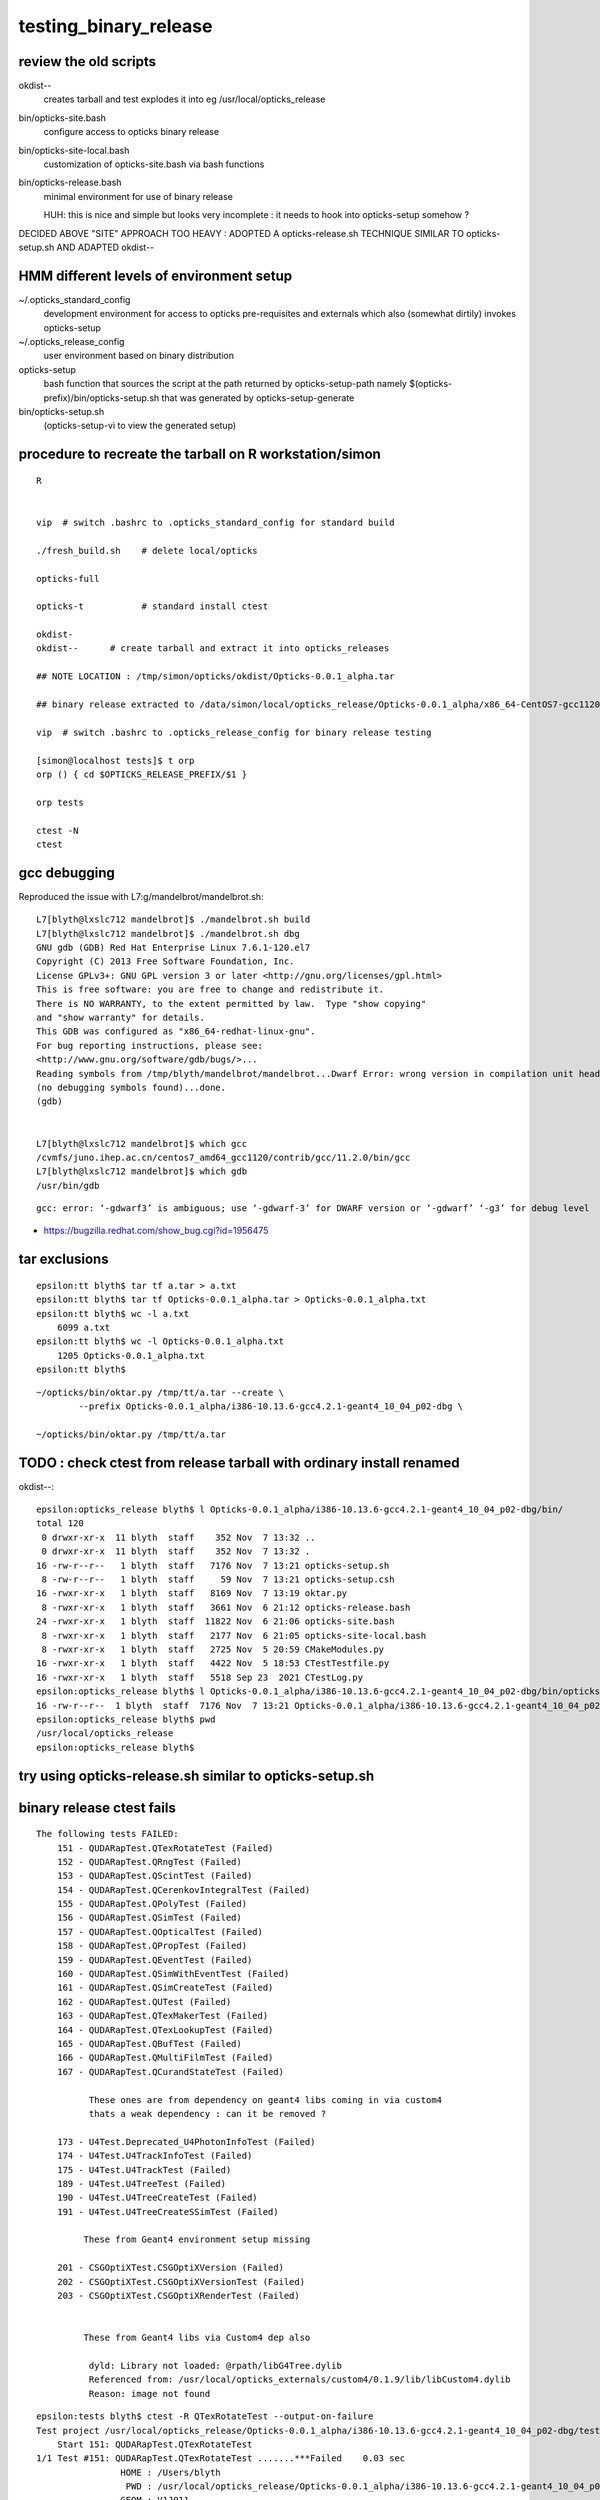 testing_binary_release
========================

review the old scripts
----------------------

okdist--
   creates tarball and test explodes it into eg /usr/local/opticks_release   


bin/opticks-site.bash
   configure access to opticks binary release

bin/opticks-site-local.bash 
   customization of opticks-site.bash via bash functions

bin/opticks-release.bash
    minimal environment for use of binary release

    HUH: this is nice and simple but looks very 
    incomplete : it needs to hook into opticks-setup somehow ?


DECIDED ABOVE "SITE" APPROACH TOO HEAVY : ADOPTED A opticks-release.sh
TECHNIQUE SIMILAR TO opticks-setup.sh AND ADAPTED okdist-- 



HMM different levels of environment setup
---------------------------------------------


~/.opticks_standard_config
    development environment for access to opticks pre-requisites and 
    externals which also (somewhat dirtily) invokes opticks-setup 

~/.opticks_release_config
   user environment based on binary distribution 


opticks-setup
    bash function that sources the script at the path returned 
    by opticks-setup-path namely $(opticks-prefix)/bin/opticks-setup.sh
    that was generated by opticks-setup-generate

bin/opticks-setup.sh
    (opticks-setup-vi to view the generated setup)



procedure to recreate the tarball on R workstation/simon
------------------------------------------------------------

::

   R

   
   vip  # switch .bashrc to .opticks_standard_config for standard build 

   ./fresh_build.sh    # delete local/opticks

   opticks-full

   opticks-t           # standard install ctest 

   okdist-
   okdist--      # create tarball and extract it into opticks_releases

   ## NOTE LOCATION : /tmp/simon/opticks/okdist/Opticks-0.0.1_alpha.tar
   
   ## binary release extracted to /data/simon/local/opticks_release/Opticks-0.0.1_alpha/x86_64-CentOS7-gcc1120-geant4_10_04_p02-dbg

   vip  # switch .bashrc to .opticks_release_config for binary release testing 

   [simon@localhost tests]$ t orp
   orp () { cd $OPTICKS_RELEASE_PREFIX/$1 }

   orp tests

   ctest -N 
   ctest 



gcc debugging 
----------------

Reproduced the issue with L7:g/mandelbrot/mandelbrot.sh::

    L7[blyth@lxslc712 mandelbrot]$ ./mandelbrot.sh build
    L7[blyth@lxslc712 mandelbrot]$ ./mandelbrot.sh dbg
    GNU gdb (GDB) Red Hat Enterprise Linux 7.6.1-120.el7
    Copyright (C) 2013 Free Software Foundation, Inc.
    License GPLv3+: GNU GPL version 3 or later <http://gnu.org/licenses/gpl.html>
    This is free software: you are free to change and redistribute it.
    There is NO WARRANTY, to the extent permitted by law.  Type "show copying"
    and "show warranty" for details.
    This GDB was configured as "x86_64-redhat-linux-gnu".
    For bug reporting instructions, please see:
    <http://www.gnu.org/software/gdb/bugs/>...
    Reading symbols from /tmp/blyth/mandelbrot/mandelbrot...Dwarf Error: wrong version in compilation unit header (is 5, should be 2, 3, or 4) [in module /tmp/blyth/mandelbrot/mandelbrot]
    (no debugging symbols found)...done.
    (gdb) 


    L7[blyth@lxslc712 mandelbrot]$ which gcc
    /cvmfs/juno.ihep.ac.cn/centos7_amd64_gcc1120/contrib/gcc/11.2.0/bin/gcc
    L7[blyth@lxslc712 mandelbrot]$ which gdb
    /usr/bin/gdb

::

    gcc: error: ‘-gdwarf3’ is ambiguous; use ‘-gdwarf-3’ for DWARF version or ‘-gdwarf’ ‘-g3’ for debug level


* https://bugzilla.redhat.com/show_bug.cgi?id=1956475


tar exclusions
---------------

::

    epsilon:tt blyth$ tar tf a.tar > a.txt
    epsilon:tt blyth$ tar tf Opticks-0.0.1_alpha.tar > Opticks-0.0.1_alpha.txt
    epsilon:tt blyth$ wc -l a.txt
        6099 a.txt
    epsilon:tt blyth$ wc -l Opticks-0.0.1_alpha.txt
        1205 Opticks-0.0.1_alpha.txt
    epsilon:tt blyth$ 

::

    ~/opticks/bin/oktar.py /tmp/tt/a.tar --create \
            --prefix Opticks-0.0.1_alpha/i386-10.13.6-gcc4.2.1-geant4_10_04_p02-dbg \

    ~/opticks/bin/oktar.py /tmp/tt/a.tar



TODO : check ctest from release tarball with ordinary install renamed
--------------------------------------------------------------------------- 

okdist--::

    epsilon:opticks_release blyth$ l Opticks-0.0.1_alpha/i386-10.13.6-gcc4.2.1-geant4_10_04_p02-dbg/bin/
    total 120
     0 drwxr-xr-x  11 blyth  staff    352 Nov  7 13:32 ..
     0 drwxr-xr-x  11 blyth  staff    352 Nov  7 13:32 .
    16 -rw-r--r--   1 blyth  staff   7176 Nov  7 13:21 opticks-setup.sh
     8 -rw-r--r--   1 blyth  staff     59 Nov  7 13:21 opticks-setup.csh
    16 -rwxr-xr-x   1 blyth  staff   8169 Nov  7 13:19 oktar.py
     8 -rwxr-xr-x   1 blyth  staff   3661 Nov  6 21:12 opticks-release.bash
    24 -rwxr-xr-x   1 blyth  staff  11822 Nov  6 21:06 opticks-site.bash
     8 -rwxr-xr-x   1 blyth  staff   2177 Nov  6 21:05 opticks-site-local.bash
     8 -rwxr-xr-x   1 blyth  staff   2725 Nov  5 20:59 CMakeModules.py
    16 -rwxr-xr-x   1 blyth  staff   4422 Nov  5 18:53 CTestTestfile.py
    16 -rwxr-xr-x   1 blyth  staff   5518 Sep 23  2021 CTestLog.py
    epsilon:opticks_release blyth$ l Opticks-0.0.1_alpha/i386-10.13.6-gcc4.2.1-geant4_10_04_p02-dbg/bin/opticks-setup.sh 
    16 -rw-r--r--  1 blyth  staff  7176 Nov  7 13:21 Opticks-0.0.1_alpha/i386-10.13.6-gcc4.2.1-geant4_10_04_p02-dbg/bin/opticks-setup.sh
    epsilon:opticks_release blyth$ pwd
    /usr/local/opticks_release
    epsilon:opticks_release blyth$ 



try using opticks-release.sh similar to opticks-setup.sh
----------------------------------------------------------



binary release ctest fails
-------------------------------------------------------

::

    The following tests FAILED:
        151 - QUDARapTest.QTexRotateTest (Failed)
        152 - QUDARapTest.QRngTest (Failed)
        153 - QUDARapTest.QScintTest (Failed)
        154 - QUDARapTest.QCerenkovIntegralTest (Failed)
        155 - QUDARapTest.QPolyTest (Failed)
        156 - QUDARapTest.QSimTest (Failed)
        157 - QUDARapTest.QOpticalTest (Failed)
        158 - QUDARapTest.QPropTest (Failed)
        159 - QUDARapTest.QEventTest (Failed)
        160 - QUDARapTest.QSimWithEventTest (Failed)
        161 - QUDARapTest.QSimCreateTest (Failed)
        162 - QUDARapTest.QUTest (Failed)
        163 - QUDARapTest.QTexMakerTest (Failed)
        164 - QUDARapTest.QTexLookupTest (Failed)
        165 - QUDARapTest.QBufTest (Failed)
        166 - QUDARapTest.QMultiFilmTest (Failed)
        167 - QUDARapTest.QCurandStateTest (Failed)

              These ones are from dependency on geant4 libs coming in via custom4 
              thats a weak dependency : can it be removed ?  

        173 - U4Test.Deprecated_U4PhotonInfoTest (Failed)
        174 - U4Test.U4TrackInfoTest (Failed)
        175 - U4Test.U4TrackTest (Failed)
        189 - U4Test.U4TreeTest (Failed)
        190 - U4Test.U4TreeCreateTest (Failed)
        191 - U4Test.U4TreeCreateSSimTest (Failed)
          
             These from Geant4 environment setup missing 

        201 - CSGOptiXTest.CSGOptiXVersion (Failed)
        202 - CSGOptiXTest.CSGOptiXVersionTest (Failed)
        203 - CSGOptiXTest.CSGOptiXRenderTest (Failed)

  
             These from Geant4 libs via Custom4 dep also 
                
              dyld: Library not loaded: @rpath/libG4Tree.dylib
              Referenced from: /usr/local/opticks_externals/custom4/0.1.9/lib/libCustom4.dylib
              Reason: image not found



::

    epsilon:tests blyth$ ctest -R QTexRotateTest --output-on-failure
    Test project /usr/local/opticks_release/Opticks-0.0.1_alpha/i386-10.13.6-gcc4.2.1-geant4_10_04_p02-dbg/tests
        Start 151: QUDARapTest.QTexRotateTest
    1/1 Test #151: QUDARapTest.QTexRotateTest .......***Failed    0.03 sec
                    HOME : /Users/blyth
                     PWD : /usr/local/opticks_release/Opticks-0.0.1_alpha/i386-10.13.6-gcc4.2.1-geant4_10_04_p02-dbg/tests/qudarap/tests
                    GEOM : V1J011
             BASH_SOURCE : /Users/blyth/opticks/qudarap/tests/QTestRunner.sh
              EXECUTABLE : QTexRotateTest
                    ARGS : 
    dyld: Library not loaded: @rpath/libG4Tree.dylib
      Referenced from: /usr/local/opticks_externals/custom4/0.1.9/lib/libCustom4.dylib
      Reason: image not found
    /Users/blyth/opticks/qudarap/tests/QTestRunner.sh: line 23: 77581 Abort trap: 6           $EXECUTABLE $@
    /Users/blyth/opticks/qudarap/tests/QTestRunner.sh : FAIL from QTexRotateTest



::

    epsilon:qudarap blyth$ grep -l CUSTOM4 *.*
    CMakeLists.txt
    QPMT.cc     : minimal dep on CUSTOM4 looks like could be removed, changed into runtime existence
    QPMT.cu     : also maybe can elim   
    QPMT_MOCK.h : 
        above dont use CUSTOM4 headers they just use PMT data associated with CUSTOM4
        so better to branch on data existance, not compile time flag ? 

    qpmt.h
        this uses C4MultiLayrStack.h

        IF THAT IS REALLY THE ONLY DEPENDENCY OF QUDARAP ON CUSTOM4 THEN 
        BETTER TO REARRANGE TO ONLY DEPEND ON HEADERS AND NOT THE LIB 
        * HOW TO DO THAT ? WITH_CUSTOM4_HEADER_NOT_LIB 
        * COULD DO IT IN DIRTY WAYS OF COURSE 

    qsim.h
         qsim::propagate_at_surface_CustomART 



.opticks_config::


    #source ~/opticks/bin/opticks-setup-minimal.sh 1>/dev/null 2>&1
    #source ~/opticks/bin/opticks-setup-minimal.sh

    opticks-setup > /dev/null  # source setup script which appends the Opticks and externals prefixes to CMAKE_PREFIX_PATH etc..
    #[ $? -ne 0 ] && echo .opticks_config : opticks-setup ERROR : SLEEPING && sleep 10000000

    #export release=/usr/local/opticks_release/Opticks-0.0.1_alpha/i386-10.13.6-gcc4.2.1-geant4_10_04_p02-dbg/bin/opticks-release.sh
    #source $release > /dev/null
    #source $release 
    #[ $? -ne 0 ] && echo  .bashrc : ERROR sourcing release $release 


To update the opticks-release.sh comment source release and returning to standard opticks-setup, 
then regenerate::

    epsilon:~ blyth$ opticks-
    epsilon:~ blyth$ opticks-setup-generate
    epsilon:~ blyth$ okdist-
    epsilon:~ blyth$ okdist--

Change back to sourcing release and open fresh session.



Avoid QUDARap depending on Custom4 lib + Geant4 libs
------------------------------------------------------

::

    epsilon:qudarap blyth$ otool -L /usr/local/opticks/lib/QTexRotateTest
    /usr/local/opticks/lib/QTexRotateTest:
        @rpath/libQUDARap.dylib (compatibility version 0.0.0, current version 0.0.0)
        @rpath/libSysRap.dylib (compatibility version 0.0.0, current version 0.0.0)
        @rpath/libOKConf.dylib (compatibility version 0.0.0, current version 0.0.0)
        @rpath/libCustom4.dylib (compatibility version 0.0.0, current version 0.0.0)
        /usr/lib/libc++.1.dylib (compatibility version 1.0.0, current version 400.9.0)
        /usr/lib/libSystem.B.dylib (compatibility version 1.0.0, current version 1252.50.4)

    epsilon:qudarap blyth$ otool -L /usr/local/opticks_externals/custom4/0.1.9/lib/libCustom4.dylib
    /usr/local/opticks_externals/custom4/0.1.9/lib/libCustom4.dylib:
        @rpath/libCustom4.dylib (compatibility version 0.0.0, current version 0.0.0)
        @rpath/libG4Tree.dylib (compatibility version 0.0.0, current version 0.0.0)
        @rpath/libG4GMocren.dylib (compatibility version 0.0.0, current version 0.0.0)
        @rpath/libG4visHepRep.dylib (compatibility version 0.0.0, current version 0.0.0)
        @rpath/libG4RayTracer.dylib (compatibility version 0.0.0, current version 0.0.0)
        @rpath/libG4VRML.dylib (compatibility version 0.0.0, current version 0.0.0)
        @rpath/libG4interfaces.dylib (compatibility version 0.0.0, current version 0.0.0)
        @rpath/libG4persistency.dylib (compatibility version 0.0.0, current version 0.0.0)
        @rpath/libG4error_propagation.dylib (compatibility version 0.0.0, current version 0.0.0)
        @rpath/libG4readout.dylib (compatibility version 0.0.0, current version 0.0.0)
        @rpath/libG4physicslists.dylib (compatibility version 0.0.0, current version 0.0.0)
        @rpath/libG4parmodels.dylib (compatibility version 0.0.0, current version 0.0.0)
        ...


qudarap/CMakeLists.txt::

    #[=[
    As QUDARap only needs a single header-only header 
    from Custom4 not the lib hook up the include directory, 
    instead of the full target which would bring in the Custom4 lib 
    which in turn adds dependency on Geant4 libs 
    #]=]

    if(Custom4_FOUND)
       #set(LIBS ${LIBS} Custom4::Custom4)   # DONT DO THIS IT ADDS DEPENDENCY ON GEANT4 LIBS
       target_include_directories( ${name} PUBLIC ${Custom4_INCLUDE_DIR})
    endif()

    target_link_libraries( ${name} ${LIBS})
    #target_compile_definitions( ${name} PUBLIC OPTICKS_QUDARAP FLIP_RANDOM )
    target_compile_definitions( ${name} PUBLIC OPTICKS_QUDARAP )
    target_compile_definitions( ${name} PUBLIC DEBUG_PIDX )
    target_compile_definitions( ${name} PUBLIC DEBUG_TAG )



After::

    epsilon:qudarap blyth$ otool -L /usr/local/opticks/lib/libQUDARap.dylib
    /usr/local/opticks/lib/libQUDARap.dylib:
        @rpath/libQUDARap.dylib (compatibility version 0.0.0, current version 0.0.0)
        @rpath/libSysRap.dylib (compatibility version 0.0.0, current version 0.0.0)
        @rpath/libOKConf.dylib (compatibility version 0.0.0, current version 0.0.0)
        /usr/lib/libc++.1.dylib (compatibility version 1.0.0, current version 400.9.0)
        /usr/lib/libSystem.B.dylib (compatibility version 1.0.0, current version 1252.50.4)
    epsilon:qudarap blyth$ 




Down to one fail from binary release : on Darwin
---------------------------------------------------

::

    epsilon:tests blyth$ pwd
    /usr/local/opticks_release/Opticks-0.0.1_alpha/i386-10.13.6-gcc4.2.1-geant4_10_04_p02-dbg/tests
    epsilon:tests blyth$ ctest 
    ...

    201/205 Test #201: CSGOptiXTest.CSGOptiXVersion .............................   Passed    0.16 sec
            Start 202: CSGOptiXTest.CSGOptiXVersionTest
    202/205 Test #202: CSGOptiXTest.CSGOptiXVersionTest .........................   Passed    0.17 sec
            Start 203: CSGOptiXTest.CSGOptiXRenderTest
    203/205 Test #203: CSGOptiXTest.CSGOptiXRenderTest ..........................***Failed   15.55 sec
            Start 204: G4CXTest.G4CXRenderTest
    204/205 Test #204: G4CXTest.G4CXRenderTest ..................................   Passed    3.62 sec
            Start 205: G4CXTest.G4CXOpticks_setGeometry_Test
    205/205 Test #205: G4CXTest.G4CXOpticks_setGeometry_Test ....................   Passed    3.41 sec

    99% tests passed, 1 tests failed out of 205

    Total Test time (real) = 204.57 sec

    The following tests FAILED:
        203 - CSGOptiXTest.CSGOptiXRenderTest (Failed)
    Errors while running CTest
    epsilon:tests blyth$ 



Build tarball in workstation/simon "R" : all ctest passed from binary release run
------------------------------------------------------------------------------------

* certain that none of the standard install was used by deleting local/opticks first 

::

    [simon@localhost tests]$ pwd
    /data/simon/local/opticks_release/Opticks-0.0.1_alpha/x86_64-CentOS7-gcc12-geant4_10_04_p02-dbg/tests
    [simon@localhost tests]$ 



NEXT : test on L7 : even without GPU many tests should pass
--------------------------------------------------------------

::

    N[blyth@localhost okdist]$ scp -4 Opticks-0.0.1_alpha.tar L708:g/local/
    Warning: Permanently added 'lxslc708.ihep.ac.cn,202.122.33.192' (ECDSA) to the list of known hosts.
    Opticks-0.0.1_alpha.tar                                                                                100%  219MB  11.2MB/s   00:19    
    N[blyth@localhost okdist]$ 

Explode inplace::

    L7[blyth@lxslc707 local]$ tar xvf Opticks-0.0.1_alpha.tar

    /hpcfs/juno/junogpu/blyth/local/Opticks-0.0.1_alpha/x86_64-CentOS7-gcc1120-geant4_10_04_p02-dbg


Almost all tests failing::

    2% tests passed, 201 tests failed out of 205

    Total Test time (real) =   4.43 sec

    The following tests FAILED:
          5 - SysRapTest.PythonImportTest (OTHER_FAULT)
          6 - SysRapTest.SOKConfTest (OTHER_FAULT)
          7 - SysRapTest.SArTest (OTHER_FAULT)
          8 - SysRapTest.SArrTest (OTHER_FAULT)
          9 - SysRapTest.SArgsTest (OTHER_FAULT)
         10 - SysRapTest.STimesTest (OTHER_FAULT)
         11 - SysRapTest.SEnvTest (OTHER_FAULT)
         12 - SysRapTest.SSysTest (OTHER_FAULT)
         13 - SysRapTest.SSys2Test (OTHER_FAULT)
         14 - SysRapTest.SSys3Test (OTHER_FAULT)
         ...


Notice some old paths have been compiled in::

    L7[blyth@lxslc711 okconf]$ OKConfTest
    OKConf::Dump
                      OKConf::OpticksVersionInteger() 21
                       OKConf::OpticksInstallPrefix() /data/simon/local/opticks
                            OKConf::CMAKE_CXX_FLAGS()  -fvisibility=hidden -fvisibility-inlines-hidden -fdiagnostics-show-option -Wall -Wno-unused-function -Wno-comment -Wno-deprecated -Wno-shadow
                         OKConf::CUDAVersionInteger() 11070
                   OKConf::ComputeCapabilityInteger() 70
                            OKConf::OptiXInstallDir() /home/blyth/local/opticks/externals/OptiX_750
                         OKCONF_OPTIX_VERSION_INTEGER 70500
                        OKConf::OptiXVersionInteger() 70500
                         OKCONF_OPTIX_VERSION_MAJOR   7
                          OKConf::OptiXVersionMajor() 7
                         OKCONF_OPTIX_VERSION_MINOR   5
                          OKConf::OptiXVersionMinor() 5
                         OKCONF_OPTIX_VERSION_MICRO   0
                          OKConf::OptiXVersionMicro() 0
                       OKConf::Geant4VersionInteger() 1042
                       OKConf::ShaderDir()            /data/simon/local/opticks/gl
                       OKConf::DefaultSTTFPath()      /data/simon/local/opticks/externals/imgui/imgui/extra_fonts/Cousine-Regular.ttf


::

    L7[blyth@lxslc711 sysrap]$ ctest --output-on-failure
    Test project /hpcfs/juno/junogpu/blyth/local/Opticks-0.0.1_alpha/x86_64-CentOS7-gcc1120-geant4_10_04_p02-dbg/tests/sysrap
            Start   1: SysRapTest.PythonImportTest
      1/104 Test   #1: SysRapTest.PythonImportTest ..............................***Exception: Other  0.02 sec
    PythonImportTest: /home/simon/opticks/sysrap/SPath.cc:237: static void SPath::CreateDirs(const char*, int): Assertion `rc == 0' failed.

            Start   2: SysRapTest.SOKConfTest
      2/104 Test   #2: SysRapTest.SOKConfTest ...................................***Exception: Other  0.02 sec
    SOKConfTest: /home/simon/opticks/sysrap/SPath.cc:237: static void SPath::CreateDirs(const char*, int): Assertion `rc == 0' failed.

            Start   3: SysRapTest.SArTest
      3/104 Test   #3: SysRapTest.SArTest .......................................***Exception: Other  0.02 sec
    SArTest: /home/simon/opticks/sysrap/SPath.cc:237: static void SPath::CreateDirs(const char*, int): Assertion `rc == 0' failed.

            Start   4: SysRapTest.SArrTest
      4/104 Test   #4: SysRapTest.SArrTest ......................................***Exception: Other  0.02 sec
    SArrTest: /home/simon/opticks/sysrap/SPath.cc:237: static void SPath::CreateDirs(const char*, int): Assertion `rc == 0' failed.


::

     70 
     71 const char* SOpticksResource::RNGCacheDir(){    return SPath::Resolve(ResolveRngCachePrefix(), "rngcache", NOOP); }
     72 const char* SOpticksResource::RNGDir(){         return SPath::Resolve(RNGCacheDir(), "RNG", NOOP); }
     73 const char* SOpticksResource::RuncacheDir(){    return SPath::Resolve(ResolveUserCachePrefix(), "runcache", NOOP); }
     74 const char* SOpticksResource::PrecookedDir(){   return SPath::Resolve(ResolvePrecookedPrefix(), "precooked", NOOP); }
     75 
     76 

* See L7:g/wrong_gdb.txt for the full error


Although not full debug info, have the stack::

    (gdb) bt
    #0  0x00007ffff652e387 in raise () from /lib64/libc.so.6
    #1  0x00007ffff652fa78 in abort () from /lib64/libc.so.6
    #2  0x00007ffff65271a6 in __assert_fail_base () from /lib64/libc.so.6
    #3  0x00007ffff6527252 in __assert_fail () from /lib64/libc.so.6
    #4  0x00007ffff7b4bbf4 in SPath::CreateDirs(char const*, int) ()
    #5  0x00007ffff7b4b954 in SPath::Resolve(char const*, int) ()
    #6  0x00007ffff7b4be50 in SPath::Resolve(char const*, char const*, int) ()
    #7  0x00007ffff7bb6ded in SOpticksResource::MakeUserDir(char const*) ()
    #8  0x00007ffff7bb6e34 in SOpticksResource::ResolveUserPrefix(char const*, bool) ()
    #9  0x00007ffff7bb7021 in SOpticksResource::ResolveRngCachePrefix() ()
    #10 0x00007ffff7bb70b5 in SOpticksResource::RNGCacheDir() ()
    #11 0x00007ffff7bb70db in SOpticksResource::RNGDir() ()
    #12 0x00007ffff7bb867d in SOpticksResource::Get(char const*) ()
    #13 0x00007ffff7b4b89e in SPath::Resolve(char const*, int) ()
    #14 0x00007ffff7b3a94f in __static_initialization_and_destruction_0 ()
    #15 0x00007ffff7b3a96f in _GLOBAL__sub_I_SCurandState.cc ()
    #16 0x00007ffff7dea9c3 in _dl_init_internal () from /lib64/ld-linux-x86-64.so.2
    #17 0x00007ffff7ddc17a in _dl_start_user () from /lib64/ld-linux-x86-64.so.2
    #18 0x0000000000000001 in ?? ()
    #19 0x00007fffffffcd5f in ?? ()
    #20 0x0000000000000000 in ?? ()
    (gdb) 



All sysrap tests failed because of the SCurandState::RNGDIR global static::

     09 const plog::Severity SCurandState::LEVEL = SLOG::EnvLevel("SCurandState", "DEBUG" );
     10 const char* SCurandState::RNGDIR = SPath::Resolve("$RNGDir", DIRPATH ) ;
     11 const char* SCurandState::NAME_PREFIX = "QCurandState" ;
     12 const char* SCurandState::DEFAULT_PATH = nullptr ;


The error was from lack of afs permissions to create $HOME/.opticks
by SOpticksResource::ResolveUserPrefix SOpticksResource::MakeUserDir(".opticks")

Have linked that into G::

   .opticks -> /hpcfs/juno/junogpu/blyth/.opticks


::

    Total Tests: 205
    L7[blyth@lxslc712 tests]$ ctest 
    Test project /hpcfs/juno/junogpu/blyth/local/Opticks-0.0.1_alpha/x86_64-CentOS7-gcc1120-geant4_10_04_p02-dbg/tests
            Start   1: OKConfTest.OKConfTest
      1/205 Test   #1: OKConfTest.OKConfTest ....................................   Passed    0.04 sec
            Start   2: OKConfTest.OpticksVersionNumberTest
      2/205 Test   #2: OKConfTest.OpticksVersionNumberTest ......................   Passed    0.05 sec
            Start   3: OKConfTest.Geant4VersionInteger
      3/205 Test   #3: OKConfTest.Geant4VersionInteger ..........................   Passed    0.03 sec
            Start   4: OKConfTest.CPPVersionInteger
      4/205 Test   #4: OKConfTest.CPPVersionInteger .............................   Passed    0.05 sec
            Start   5: SysRapTest.PythonImportTest
      5/205 Test   #5: SysRapTest.PythonImportTest ..............................   Passed    0.98 sec
            Start   6: SysRapTest.SOKConfTest
      6/205 Test   #6: SysRapTest.SOKConfTest ...................................   Passed    0.11 sec
            Start   7: SysRapTest.SArTest
      7/205 Test   #7: SysRapTest.SArTest .......................................   Passed    0.03 sec
            Start   8: SysRapTest.SArrTest
      8/205 Test   #8: SysRapTest.SArrTest ......................................   Passed    0.06 sec
            Start   9: SysRapTest.SArgsTest
      9/205 Test   #9: SysRapTest.SArgsTest .....................................   Passed    0.13 sec
            Start  10: SysRapTest.STimesTest
     10/205 Test  #10: SysRapTest.STimesTest ....................................   Passed    0.07 sec
            Start  11: SysRapTest.SEnvTest
     11/205 Test  #11: SysRapTest.SEnvTest ......................................   Passed    0.07 sec
            Start  12: SysRapTest.SSysTest
     12/205 Test  #12: SysRapTest.SSysTest ......................................   Passed    0.08 sec
            Start  13: SysRapTest.SSys2Test
     13/205 Test  #13: SysRapTest.SSys2Test .....................................   Passed    0.09 sec
            Start  14: SysRapTest.SSys3Test
     14/205 Test  #14: SysRapTest.SSys3Test .....................................   Passed    0.07 sec
            Start  15: SysRapTest.SStrTest
     15/205 Test  #15: SysRapTest.SStrTest ......................................   Passed    0.06 sec
            Start  16: SysRapTest.SPathTest
     16/205 Test  #16: SysRapTest.SPathTest .....................................   Passed    0.12 sec
            Start  17: SysRapTest.STrancheTest
     17/205 Test  #17: SysRapTest.STrancheTest ..................................   Passed    0.07 sec
            Start  18: SysRapTest.SVecTest
     18/205 Test  #18: SysRapTest.SVecTest ......................................   Passed    0.11 sec
            Start  19: SysRapTest.SNameVecTest
     19/205 Test  #19: SysRapTest.SNameVecTest ..................................   Passed    0.10 sec
            Start  20: SysRapTest.SMapTest
     20/205 Test  #20: SysRapTest.SMapTest ......................................   Passed    0.07 sec
            Start  21: SysRapTest.SCountTest
     21/205 Test  #21: SysRapTest.SCountTest ....................................   Passed    0.08 sec
            Start  22: SysRapTest.SSeqTest
     22/205 Test  #22: SysRapTest.SSeqTest ......................................   Passed    0.08 sec
            Start  23: SysRapTest.SProcTest
     23/205 Test  #23: SysRapTest.SProcTest .....................................   Passed    0.14 sec
            Start  24: SysRapTest.SBase36Test
     24/205 Test  #24: SysRapTest.SBase36Test ...................................   Passed    0.06 sec
            Start  25: SysRapTest.SSortKVTest
     25/205 Test  #25: SysRapTest.SSortKVTest ...................................   Passed    0.06 sec
            Start  26: SysRapTest.SPairVecTest
     26/205 Test  #26: SysRapTest.SPairVecTest ..................................   Passed    0.10 sec
            Start  27: SysRapTest.SDigestTest
     27/205 Test  #27: SysRapTest.SDigestTest ...................................   Passed    0.13 sec
            Start  28: SysRapTest.SDigestNPTest
     28/205 Test  #28: SysRapTest.SDigestNPTest .................................   Passed    0.13 sec
            Start  29: SysRapTest.SCFTest
     29/205 Test  #29: SysRapTest.SCFTest .......................................   Passed    0.14 sec
            Start  30: SysRapTest.SGeoTest
     30/205 Test  #30: SysRapTest.SGeoTest ......................................   Passed    0.10 sec
            Start  31: SysRapTest.SCurandStateTest
     31/205 Test  #31: SysRapTest.SCurandStateTest ..............................***Exception: Other  0.10 sec

     2023-11-08 10:53:21.030 FATAL [19991] [SCurandState::RngMax@79]  
     unable to open file [/afs/ihep.ac.cn/users/b/blyth/.opticks/rngcache/RNG/QCurandState_3000000_0_0.bin]

            Start  32: SysRapTest.PLogTest
     32/205 Test  #32: SysRapTest.PLogTest ......................................   Passed    0.08 sec
            Start  33: SysRapTest.SLOG_Test
     33/205 Test  #33: SysRapTest.SLOG_Test .....................................   Passed    0.06 sec
            Start  34: SysRapTest.SLOGTest
     34/205 Test  #34: SysRapTest.SLOGTest ......................................   Passed    0.05 sec
            Start  35: SysRapTest.SYSRAP_LOG_Test
     35/205 Test  #35: SysRapTest.SYSRAP_LOG_Test ...............................   Passed    0.12 sec
            Start  36: SysRapTest.SYSRAP_LOG_FileAppenderTest
     36/205 Test  #36: SysRapTest.SYSRAP_LOG_FileAppenderTest ...................   Passed    0.06 sec
            Start  37: SysRapTest.SYSRAP_OPTICKS_LOG_Test
     37/205 Test  #37: SysRapTest.SYSRAP_OPTICKS_LOG_Test .......................   Passed    0.08 sec
            Start  38: SysRapTest.SYSRAP_OPTICKS_LOG_NULL_Test
     38/205 Test  #38: SysRapTest.SYSRAP_OPTICKS_LOG_NULL_Test ..................   Passed    0.14 sec
            Start  39: SysRapTest.SOPTICKS_LOG_Test
     39/205 Test  #39: SysRapTest.SOPTICKS_LOG_Test .............................   Passed    0.06 sec
            Start  40: SysRapTest.OPTICKS_LOG_Test
     40/205 Test  #40: SysRapTest.OPTICKS_LOG_Test ..............................   Passed    0.05 sec
            Start  41: SysRapTest.sLOG_MACRO_Test
     41/205 Test  #41: SysRapTest.sLOG_MACRO_Test ...............................   Passed    0.05 sec
            Start  42: SysRapTest.SLOG_exename_Test
     42/205 Test  #42: SysRapTest.SLOG_exename_Test .............................   Passed    0.08 sec
            Start  43: SysRapTest.SLOG_Banner_Test
     43/205 Test  #43: SysRapTest.SLOG_Banner_Test ..............................   Passed    0.13 sec
            Start  44: SysRapTest.reallocTest
     44/205 Test  #44: SysRapTest.reallocTest ...................................   Passed    0.04 sec
            Start  45: SysRapTest.OpticksCSGTest
     45/205 Test  #45: SysRapTest.OpticksCSGTest ................................   Passed    0.11 sec
            Start  46: SysRapTest.hash_define_without_value
     46/205 Test  #46: SysRapTest.hash_define_without_value .....................   Passed    0.08 sec
            Start  47: SysRapTest.SDirectTest
     47/205 Test  #47: SysRapTest.SDirectTest ...................................   Passed    0.08 sec
            Start  48: SysRapTest.S_freopen_redirect_test
     48/205 Test  #48: SysRapTest.S_freopen_redirect_test .......................   Passed    0.07 sec
            Start  49: SysRapTest.S_get_option_Test
     49/205 Test  #49: SysRapTest.S_get_option_Test .............................   Passed    0.04 sec
            Start  50: SysRapTest.SIdTest
     50/205 Test  #50: SysRapTest.SIdTest .......................................   Passed    0.05 sec
            Start  51: SysRapTest.ArrayTest
     51/205 Test  #51: SysRapTest.ArrayTest .....................................   Passed    0.06 sec
            Start  52: SysRapTest.SBacktraceTest
     52/205 Test  #52: SysRapTest.SBacktraceTest ................................   Passed    0.12 sec
            Start  53: SysRapTest.SStackFrameTest
     53/205 Test  #53: SysRapTest.SStackFrameTest ...............................   Passed    0.09 sec
            Start  54: SysRapTest.SGDMLTest
     54/205 Test  #54: SysRapTest.SGDMLTest .....................................   Passed    0.11 sec
            Start  55: SysRapTest.SSetTest
     55/205 Test  #55: SysRapTest.SSetTest ......................................   Passed    0.05 sec
            Start  56: SysRapTest.STimeTest
     56/205 Test  #56: SysRapTest.STimeTest .....................................   Passed    0.09 sec
            Start  57: SysRapTest.SASCIITest
     57/205 Test  #57: SysRapTest.SASCIITest ....................................   Passed    0.06 sec
            Start  58: SysRapTest.SAbbrevTest
     58/205 Test  #58: SysRapTest.SAbbrevTest ...................................   Passed    0.10 sec
            Start  59: SysRapTest.SPPMTest
     59/205 Test  #59: SysRapTest.SPPMTest ......................................   Passed    0.86 sec
            Start  60: SysRapTest.SColorTest
     60/205 Test  #60: SysRapTest.SColorTest ....................................   Passed    0.06 sec
            Start  61: SysRapTest.SPackTest
     61/205 Test  #61: SysRapTest.SPackTest .....................................   Passed    0.08 sec
            Start  62: SysRapTest.SBitTest
     62/205 Test  #62: SysRapTest.SBitTest ......................................   Passed    0.12 sec
            Start  63: SysRapTest.SBitSetTest
     63/205 Test  #63: SysRapTest.SBitSetTest ...................................   Passed    0.09 sec
            Start  64: SysRapTest.SEnabledTest
     64/205 Test  #64: SysRapTest.SEnabledTest ..................................   Passed    0.10 sec
            Start  65: SysRapTest.SBitFromStringTest
     65/205 Test  #65: SysRapTest.SBitFromStringTest ............................   Passed    0.10 sec
            Start  66: SysRapTest.SRandTest
     66/205 Test  #66: SysRapTest.SRandTest .....................................   Passed    0.35 sec
            Start  67: SysRapTest.SOpticksTest
     67/205 Test  #67: SysRapTest.SOpticksTest ..................................   Passed    0.10 sec
            Start  68: SysRapTest.SOpticksKeyTest
     68/205 Test  #68: SysRapTest.SOpticksKeyTest ...............................   Passed    0.06 sec
            Start  69: SysRapTest.SOpticksResourceTest
     69/205 Test  #69: SysRapTest.SOpticksResourceTest ..........................   Passed    0.12 sec
            Start  70: SysRapTest.SRngSpecTest
     70/205 Test  #70: SysRapTest.SRngSpecTest ..................................***Exception: Other  0.10 sec

     NOT READABLE CurandStatePath 

            Start  71: SysRapTest.CheckGeoTest
     71/205 Test  #71: SysRapTest.CheckGeoTest ..................................   Passed    0.07 sec
            Start  72: SysRapTest.SGLMTest
     72/205 Test  #72: SysRapTest.SGLMTest ......................................   Passed    0.10 sec
            Start  73: SysRapTest.SConstantTest
     73/205 Test  #73: SysRapTest.SConstantTest .................................   Passed    0.07 sec
            Start  74: SysRapTest.SLabelCacheTest
     74/205 Test  #74: SysRapTest.SLabelCacheTest ...............................   Passed    0.13 sec
            Start  75: SysRapTest.CastTest
     75/205 Test  #75: SysRapTest.CastTest ......................................   Passed    0.06 sec
            Start  76: SysRapTest.SOpticksVersionNumberTest
     76/205 Test  #76: SysRapTest.SOpticksVersionNumberTest .....................   Passed    0.05 sec
            Start  77: SysRapTest.SRngTest
     77/205 Test  #77: SysRapTest.SRngTest ......................................   Passed    0.05 sec
            Start  78: SysRapTest.SDirTest
     78/205 Test  #78: SysRapTest.SDirTest ......................................   Passed    0.07 sec
            Start  79: SysRapTest.SDiceTest
     79/205 Test  #79: SysRapTest.SDiceTest .....................................   Passed    0.18 sec
            Start  80: SysRapTest.stranTest
     80/205 Test  #80: SysRapTest.stranTest .....................................***Exception: Interrupt  0.12 sec
 
     MISSING INPUT_PHOTONS    
 
     L7[blyth@lxslc712 tests]$ stranTest
     NP::load Failed to load from path /afs/ihep.ac.cn/users/b/blyth/.opticks/InputPhotons/RandomDisc100_f8.npy
     L7[blyth@lxslc712 tests]$ rc
     RC 130


            Start  81: SysRapTest.stranRotateTest
     81/205 Test  #81: SysRapTest.stranRotateTest ...............................   Passed    0.17 sec
            Start  82: SysRapTest.SCenterExtentGenstepTest
     82/205 Test  #82: SysRapTest.SCenterExtentGenstepTest ......................   Passed    0.09 sec
            Start  83: SysRapTest.SFrameGenstep_MakeCenterExtentGensteps_Test
     83/205 Test  #83: SysRapTest.SFrameGenstep_MakeCenterExtentGensteps_Test ...   Passed    0.10 sec
            Start  84: SysRapTest.SEventTest
     84/205 Test  #84: SysRapTest.SEventTest ....................................   Passed    0.12 sec
            Start  85: SysRapTest.SThetaCutTest
     85/205 Test  #85: SysRapTest.SThetaCutTest .................................   Passed    0.08 sec
            Start  86: SysRapTest.SPhiCutTest
     86/205 Test  #86: SysRapTest.SPhiCutTest ...................................   Passed    0.05 sec
            Start  87: SysRapTest.scanvasTest
     87/205 Test  #87: SysRapTest.scanvasTest ...................................   Passed    0.08 sec
            Start  88: SysRapTest.OpticksPhotonTest
     88/205 Test  #88: SysRapTest.OpticksPhotonTest .............................   Passed    0.06 sec
            Start  89: SysRapTest.SUTest
     89/205 Test  #89: SysRapTest.SUTest ........................................   Passed    0.24 sec
            Start  90: SysRapTest.SEventConfigTest
     90/205 Test  #90: SysRapTest.SEventConfigTest ..............................   Passed    0.08 sec
            Start  91: SysRapTest.SFrameConfigTest
     91/205 Test  #91: SysRapTest.SFrameConfigTest ..............................   Passed    0.04 sec
            Start  92: SysRapTest.SGeoConfigTest
     92/205 Test  #92: SysRapTest.SGeoConfigTest ................................   Passed    0.08 sec
            Start  93: SysRapTest.SEvtTest
     93/205 Test  #93: SysRapTest.SEvtTest ......................................   Passed    0.10 sec
            Start  94: SysRapTest.SEvtLoadTest
     94/205 Test  #94: SysRapTest.SEvtLoadTest ..................................   Passed    0.10 sec
            Start  95: SysRapTest.SEvt__UU_BURN_Test
     95/205 Test  #95: SysRapTest.SEvt__UU_BURN_Test ............................   Passed    0.10 sec
            Start  96: SysRapTest.SEvt_Lifecycle_Test
     96/205 Test  #96: SysRapTest.SEvt_Lifecycle_Test ...........................   Passed    0.10 sec
            Start  97: SysRapTest.SEvt__HasInputPhoton_Test
     97/205 Test  #97: SysRapTest.SEvt__HasInputPhoton_Test .....................   Passed    0.08 sec
            Start  98: SysRapTest.SEvt_AddEnvMeta_Test
     98/205 Test  #98: SysRapTest.SEvt_AddEnvMeta_Test ..........................   Passed    0.13 sec
            Start  99: SysRapTest.SNameTest
     99/205 Test  #99: SysRapTest.SNameTest .....................................   Passed    0.10 sec
            Start 100: SysRapTest.SMetaTest
    100/205 Test #100: SysRapTest.SMetaTest .....................................   Passed    0.11 sec
            Start 101: SysRapTest.SIMGTest
    101/205 Test #101: SysRapTest.SIMGTest ......................................   Passed    0.16 sec
            Start 102: SysRapTest.STTFTest
    102/205 Test #102: SysRapTest.STTFTest ......................................   Passed    0.09 sec
            Start 103: SysRapTest.SEnvTest_PASS
    103/205 Test #103: SysRapTest.SEnvTest_PASS .................................***Failed    0.01 sec
            Start 104: SysRapTest.SSimTest
    104/205 Test #104: SysRapTest.SSimTest ......................................***Failed    0.01 sec
            Start 105: SysRapTest.SBndTest
    105/205 Test #105: SysRapTest.SBndTest ......................................***Failed    0.01 sec

    ALL THE BASH RUN TESTS ARE FAILING 

    131 set(BASH_RUN_TEST_SOURCES
    132     SEnvTest_PASS.cc
    133     SSimTest.cc
    134     SBndTest.cc
    135 )

    L7[blyth@lxslc706 tests]$ ctest -R SEnvTest_PASS --output-on-failure
    Test project /hpcfs/juno/junogpu/blyth/local/Opticks-0.0.1_alpha/x86_64-CentOS7-gcc1120-geant4_10_04_p02-dbg/tests
        Start 103: SysRapTest.SEnvTest_PASS
    1/1 Test #103: SysRapTest.SEnvTest_PASS .........***Failed    0.01 sec
    /usr/bin/bash: /home/simon/opticks/sysrap/tests/STestRunner.sh: No such file or directory

    Total Test time (real) =   0.05 sec

    The following tests FAILED:
        103 - SysRapTest.SEnvTest_PASS (Failed)
    Errors while running CTest
    L7[blyth@lxslc706 tests]$ 



    50% tests passed, 103 tests failed out of 205

    Total Test time (real) =  12.46 sec

    The following tests FAILED:
         31 - SysRapTest.SCurandStateTest (OTHER_FAULT)
         70 - SysRapTest.SRngSpecTest (OTHER_FAULT)
         80 - SysRapTest.stranTest (INTERRUPT)
        103 - SysRapTest.SEnvTest_PASS (Failed)
        104 - SysRapTest.SSimTest (Failed)
        105 - SysRapTest.SBndTest (Failed)
        109 - CSGTest.CSGNodeTest (Failed)
        110 - CSGTest.CSGNodeImpTest (Failed)
        111 - CSGTest.CSGIntersectSolidTest (Failed)
        112 - CSGTest.CSGPrimImpTest (Failed)
        113 - CSGTest.CSGPrimSpecTest (Failed)
 
        All the rest failing from not finding test runner : as using source tree path ...
 
    Errors while running CTest
    L7[blyth@lxslc712 tests]$ 


All the bash runner tests have source tree paths in cmake files
-----------------------------------------------------------------

/usr/local/opticks/tests/sysrap/tests/CTestTestfile.cmake::

    "/opt/local/bin/bash" "/Users/blyth/opticks/sysrap/tests/STestRunner.sh" "SEnvTest_PASS")

Changed all the tests/CMakeLists.txt to get bash and STestRunner.sh etc.. 
from PATH and avoid the non-portable absolute source tree paths. 



After recreate release : getting test runners off PATH
-----------------------------------------------------------

HUH: few tests taking a long time to fail. But it is not repeatable, 
they are subsequently failing quickly.

* Maybe from scontext checking for GPUs and not finding any ? 

::

    .       Start 107: SysRapTest.SSimTest
    107/205 Test #107: SysRapTest.SSimTest ......................................***Failed  127.28 sec
            Start 108: SysRapTest.SBndTest
    108/205 Test #108: SysRapTest.SBndTest ......................................***Failed   81.34 sec


Why so long to fail, it fails quickly when use Runner from commandline::

    L7[blyth@lxslc707 ~]$ STestRunner.sh SSimTest 
                    HOME : /afs/ihep.ac.cn/users/b/blyth
                     PWD : /afs/ihep.ac.cn/users/b/blyth
                    GEOM : 
             BASH_SOURCE : /hpcfs/juno/junogpu/blyth/local/Opticks-0.0.1_alpha/x86_64-CentOS7-gcc1120-geant4_10_04_p02-dbg/bin/STestRunner.sh
              EXECUTABLE : SSimTest
                    ARGS : 
    STTF::Load failed to open /data/simon/local/opticks/externals/imgui/imgui/extra_fonts/Cousine-Regular.ttf
    STTF::init failed : no font file has been loaded 
    spath::_ResolvePath token [GEOM] does not resolve 
    U::DirList FAILED TO OPEN DIR SSim
    /hpcfs/juno/junogpu/blyth/local/Opticks-0.0.1_alpha/x86_64-CentOS7-gcc1120-geant4_10_04_p02-dbg/bin/STestRunner.sh : FAIL from SSimTest
    L7[blyth@lxslc707 ~]$ 



::

    L7[blyth@lxslc707 tests]$ ctest -R SSimTest --output-on-failure
    Test project /hpcfs/juno/junogpu/blyth/local/Opticks-0.0.1_alpha/x86_64-CentOS7-gcc1120-geant4_10_04_p02-dbg/tests
        Start 107: SysRapTest.SSimTest
    1/2 Test #107: SysRapTest.SSimTest ..............***Failed   53.45 sec
                    HOME : /afs/ihep.ac.cn/users/b/blyth
                     PWD : /hpcfs/juno/junogpu/blyth/local/Opticks-0.0.1_alpha/x86_64-CentOS7-gcc1120-geant4_10_04_p02-dbg/tests/sysrap/tests
                    GEOM : 
             BASH_SOURCE : /hpcfs/juno/junogpu/blyth/local/Opticks-0.0.1_alpha/x86_64-CentOS7-gcc1120-geant4_10_04_p02-dbg/bin/STestRunner.sh
              EXECUTABLE : SSimTest
                    ARGS : 
    STTF::Load failed to open /data/simon/local/opticks/externals/imgui/imgui/extra_fonts/Cousine-Regular.ttf
    STTF::init failed : no font file has been loaded 
    spath::_ResolvePath token [GEOM] does not resolve 
    terminate called after throwing an instance of 'std::bad_alloc'
      what():  std::bad_alloc
    /hpcfs/juno/junogpu/blyth/local/Opticks-0.0.1_alpha/x86_64-CentOS7-gcc1120-geant4_10_04_p02-dbg/bin/STestRunner.sh: line 67: 26929 Aborted                 $EXECUTABLE $@
    /hpcfs/juno/junogpu/blyth/local/Opticks-0.0.1_alpha/x86_64-CentOS7-gcc1120-geant4_10_04_p02-dbg/bin/STestRunner.sh : FAIL from SSimTest




Slow fail is not repeatable::

    103/104 Test #103: SysRapTest.SSimTest ......................................***Failed    0.18 sec
                    HOME : /afs/ihep.ac.cn/users/b/blyth
                     PWD : /hpcfs/juno/junogpu/blyth/local/Opticks-0.0.1_alpha/x86_64-CentOS7-gcc1120-geant4_10_04_p02-dbg/tests/sysrap/tests
                    GEOM : 
             BASH_SOURCE : /hpcfs/juno/junogpu/blyth/local/Opticks-0.0.1_alpha/x86_64-CentOS7-gcc1120-geant4_10_04_p02-dbg/bin/STestRunner.sh
              EXECUTABLE : SSimTest
                    ARGS : 
    SLOG::EnvLevel adjusting loglevel by envvar   key SSim level INFO fallback DEBUG upper_level INFO
    STTF::Load failed to open /data/simon/local/opticks/externals/imgui/imgui/extra_fonts/Cousine-Regular.ttf
    STTF::init failed : no font file has been loaded 
    spath::_ResolvePath token [GEOM] does not resolve 
    2023-11-08 14:47:59.879 INFO  [18957] [SSim::init@151] scontext::desc []
    all_devices
    []
    visible_devices
    []

    2023-11-08 14:47:59.881 INFO  [18957] [SSim::load@331] [
    2023-11-08 14:47:59.881 INFO  [18957] [SSim::load@338] [ top.load [SSim]
    U::DirList FAILED TO OPEN DIR SSim
    /hpcfs/juno/junogpu/blyth/local/Opticks-0.0.1_alpha/x86_64-CentOS7-gcc1120-geant4_10_04_p02-dbg/bin/STestRunner.sh : FAIL from SSimTest


::

    L7[blyth@lxslc714 tests]$ ./scontext_test.sh 
    terminate called after throwing an instance of 'std::bad_alloc'
      what():  std::bad_alloc
    ^C^C

::

    L7[blyth@lxslc701 .opticks]$ cd scontext/
    L7[blyth@lxslc701 scontext]$ l
    total 8
    0 -rw-r--r-- 1 blyth dyw    0 Nov  8 15:16 sdevice.bin
    4 drwxr-xr-x 2 blyth dyw 4096 Nov  8 14:23 .
    4 drwxr-xr-x 6 blyth dyw 4096 Nov  8 14:15 ..
    L7[blyth@lxslc701 scontext]$ 



Get non-sensical device count::

    L7[blyth@lxslc714 tests]$ ./scontext_test.sh 
    [scontext::scontext
    [scontext::scontext dirpath /afs/ihep.ac.cn/users/b/blyth/.opticks/scontext
    [sdevice::Visible
    sdevice::Collect cudaGetDeviceCount : -1715263024
    sdevice::Visible no_cvd:1
    sdevice::Visible no_cvd save to /afs/ihep.ac.cn/users/b/blyth/.opticks/scontext
    sdevice::Save path /afs/ihep.ac.cn/users/b/blyth/.opticks/scontext/sdevice.bin
    ]sdevice::Visible
    sdevice::Load dirpath /afs/ihep.ac.cn/users/b/blyth/.opticks/scontext path /afs/ihep.ac.cn/users/b/blyth/.opticks/scontext/sdevice.bin
    ]scontext::scontext



Fixing undefined device count : avoids hangs : make another binary release : down to 45/205 fails
---------------------------------------------------------------------------------------------------

Most of the fails are from lack of GEOM envvar and geometry::

    78% tests passed, 45 tests failed out of 205

    Total Test time (real) =  29.93 sec

    The following tests FAILED:
         31 - SysRapTest.SCurandStateTest (OTHER_FAULT)
         70 - SysRapTest.SRngSpecTest (OTHER_FAULT)
         80 - SysRapTest.stranTest (INTERRUPT)
        107 - SysRapTest.SSimTest (Failed)
        108 - SysRapTest.SBndTest (Failed)
        109 - CSGTest.CSGNodeTest (Failed)
        112 - CSGTest.CSGPrimImpTest (Failed)
        113 - CSGTest.CSGPrimSpecTest (Failed)
        114 - CSGTest.CSGPrimTest (Failed)
        116 - CSGTest.CSGFoundryTest (Failed)
        118 - CSGTest.CSGFoundry_getCenterExtent_Test (Failed)
        119 - CSGTest.CSGFoundry_findSolidIdx_Test (Failed)
        120 - CSGTest.CSGFoundry_CreateFromSimTest (Failed)
        121 - CSGTest.CSGNameTest (Failed)
        122 - CSGTest.CSGTargetTest (Failed)
        123 - CSGTest.CSGTargetGlobalTest (Failed)
        124 - CSGTest.CSGFoundry_MakeCenterExtentGensteps_Test (Failed)
        125 - CSGTest.CSGFoundry_getFrame_Test (Failed)
        126 - CSGTest.CSGFoundry_getMeshName_Test (Failed)
        129 - CSGTest.CSGFoundryLoadTest (Failed)
        131 - CSGTest.CUTest (Failed)
        134 - CSGTest.CSGQueryTest (Failed)
        135 - CSGTest.CSGSimtraceTest (Failed)
        136 - CSGTest.CSGSimtraceRerunTest (Failed)
        137 - CSGTest.CSGSimtraceSampleTest (Failed)
        138 - CSGTest.CSGCopyTest (Failed)
        152 - QUDARapTest.QRngTest (Failed)
        153 - QUDARapTest.QScintTest (Failed)
        156 - QUDARapTest.QSimTest (Failed)
        157 - QUDARapTest.QOpticalTest (Failed)
        159 - QUDARapTest.QEventTest (Failed)
        160 - QUDARapTest.QSimWithEventTest (Failed)
        161 - QUDARapTest.QSimCreateTest (Failed)
        162 - QUDARapTest.QUTest (Failed)
        163 - QUDARapTest.QTexMakerTest (Failed)
        164 - QUDARapTest.QTexLookupTest (Failed)
        165 - QUDARapTest.QBufTest (Failed)
        167 - QUDARapTest.QCurandStateTest (Failed)
        177 - U4Test.U4GDMLReadTest (Failed)
        179 - U4Test.U4RandomTest (Failed)
        188 - U4Test.U4TraverseTest (Failed)
        189 - U4Test.U4TreeTest (Failed)
        203 - CSGOptiXTest.CSGOptiXRenderTest (Failed)
        204 - G4CXTest.G4CXRenderTest (Failed)
        205 - G4CXTest.G4CXOpticks_setGeometry_Test (Failed)
    Errors while running CTest
    L7[blyth@lxslc703 tests]$ 



After parachute in GEOM directory : down to 22/205 fails
----------------------------------------------------------

::

    N[blyth@localhost ~]$ scp -4 -r ~/.opticks/GEOM/. L:.opticks/GEOM/

::

    L7[blyth@lxslc703 tests]$ ctest --output-on-failure 

    89% tests passed, 22 tests failed out of 205

    Total Test time (real) = 194.71 sec

    The following tests FAILED:
         31 - SysRapTest.SCurandStateTest (OTHER_FAULT)
         70 - SysRapTest.SRngSpecTest (OTHER_FAULT)
        152 - QUDARapTest.QRngTest (Failed)

         LACK OF /afs/ihep.ac.cn/users/b/blyth/.opticks/rngcache/RNG files
         unable to open file [/afs/ihep.ac.cn/users/b/blyth/.opticks/rngcache/RNG/QCurandState_3000000_0_0.bin]
         NOT READABLE CURANDStatePath  path /afs/ihep.ac.cn/users/b/blyth/.opticks/rngcache/RNG/QCurandState_1000000_0_0.bin readable 0

         80 - SysRapTest.stranTest (INTERRUPT)
         NP::load Failed to load from path /afs/ihep.ac.cn/users/b/blyth/.opticks/InputPhotons/RandomDisc100_f8.npy

        179 - U4Test.U4RandomTest (Failed)
         NP::load Failed to load from path /afs/ihep.ac.cn/users/b/blyth/.opticks/precooked/QSimTest/rng_sequence/


        112 - CSGTest.CSGPrimImpTest (Failed)
        131 - CSGTest.CUTest (Failed)
        153 - QUDARapTest.QScintTest (Failed)
        156 - QUDARapTest.QSimTest (Failed)
        157 - QUDARapTest.QOpticalTest (Failed)
        158 - QUDARapTest.QPropTest (Failed)
        159 - QUDARapTest.QEventTest (Failed)
        160 - QUDARapTest.QSimWithEventTest (Failed)
        161 - QUDARapTest.QSimCreateTest (Failed)
        163 - QUDARapTest.QTexMakerTest (Failed)
        164 - QUDARapTest.QTexLookupTest (Failed)
        165 - QUDARapTest.QBufTest (Failed)
        167 - QUDARapTest.QCurandStateTest (Failed)
        203 - CSGOptiXTest.CSGOptiXRenderTest (Failed)
        204 - G4CXTest.G4CXRenderTest (Failed)
        205 - G4CXTest.G4CXOpticks_setGeometry_Test (Failed)

        no CUDA-capable device


    Errors while running CTest


Most fails from unhandled exception::

    no CUDA-capable device is detected

::

    131/205 Test #131: CSGTest.CUTest ...........................................***Failed    0.23 sec
                    HOME : /afs/ihep.ac.cn/users/b/blyth
                     PWD : /hpcfs/juno/junogpu/blyth/local/Opticks-0.0.1_alpha/x86_64-CentOS7-gcc1120-geant4_10_04_p02-dbg/tests/CSG/tests
                    GEOM : V1J011
             BASH_SOURCE : /hpcfs/juno/junogpu/blyth/local/Opticks-0.0.1_alpha/x86_64-CentOS7-gcc1120-geant4_10_04_p02-dbg/bin/CSGTestRunner.sh
              EXECUTABLE : CUTest
                    ARGS : 
    terminate called after throwing an instance of 'sutil::CUDA_Exception'
      what():  CUDA call (cudaMalloc(reinterpret_cast<void**>( &d_array ), num_bytes ) ) failed with error: 'no CUDA-capable device is detected' (/home/simon/opticks/CSG/CU.cc:101)

    /hpcfs/juno/junogpu/blyth/local/Opticks-0.0.1_alpha/x86_64-CentOS7-gcc1120-geant4_10_04_p02-dbg/bin/CSGTestRunner.sh: line 25: 23630 Aborted                 (core dumped) $EXECUTABLE $@
    /hpcfs/juno/junogpu/blyth/local/Opticks-0.0.1_alpha/x86_64-CentOS7-gcc1120-geant4_10_04_p02-dbg/bin/CSGTestRunner.sh : FAIL from CUTest


Can reproduce that exception on laptop with::

    epsilon:opticks blyth$ CUDA_VISIBLE_DEVICES=1 CUTest 
    libc++abi.dylib: terminating with uncaught exception of type sutil::CUDA_Exception: CUDA call (cudaMalloc(reinterpret_cast<void**>( &d_array ), num_bytes ) ) failed with error: 'no CUDA-capable device is detected' (/Users/blyth/opticks/CSG/CU.cc:101)

    Abort trap: 6
    epsilon:opticks blyth$ 


::

    (lldb) f 9
    frame #9: 0x0000000100002938 CUTest`main(argc=1, argv=0x00007ffeefbfea30) at CUTest.cc:24
       21  	        pp.push_back(p); 
       22  	    }
       23  	
    -> 24  	    CSGPrim* d_prim = CU::UploadVec(pp); 
       25  	    CSGPrimSpec psd = CSGPrim::MakeSpec( d_prim,  primOffset, numPrim ); ;
       26  	    psd.device = true ; 
       27  	    psd.downloadDump("CUTest.downloadDump"); 
    (lldb) f 8
    frame #8: 0x00000001000c73f6 libCSG.dylib`CSGPrim* CU::UploadVec<CSGPrim>(vec=size=10) at CU.cc:101
       98  	    LOG(LEVEL) << " num_items " << num_items  ; 
       99  	#endif
       100 	    T* d_array = nullptr ; 
    -> 101 	    CUDA_CHECK( cudaMalloc(reinterpret_cast<void**>( &d_array ), num_bytes ));
       102 	    CUDA_CHECK( cudaMemcpy(reinterpret_cast<void*>( d_array ), vec.data(), num_bytes, cudaMemcpyHostToDevice ));
       103 	    return d_array ; 
       104 	}
    (lldb) 


::

    L7[blyth@lxslc703 tests]$ STTFTest 
    STTF::Load failed to open /data/simon/local/opticks/externals/imgui/imgui/extra_fonts/Cousine-Regular.ttf
    STTF::init failed : no font file has been loaded 
    STTFTest : failed to initialize font 
    L7[blyth@lxslc703 tests]$ rc
    RC 0
    L7[blyth@lxslc703 tests]$ 



After parachute in the rngcache files : down to 19/205 fails
--------------------------------------------------------------

::

   N[blyth@localhost RNG]$ scp -4 QCurandState* L:.opticks/rngcache/RNG/


::

    91% tests passed, 19 tests failed out of 205

    Total Test time (real) = 213.18 sec

    The following tests FAILED:
         80 - SysRapTest.stranTest (INTERRUPT)
        112 - CSGTest.CSGPrimImpTest (Failed)
        131 - CSGTest.CUTest (Failed)
        152 - QUDARapTest.QRngTest (Failed)
        153 - QUDARapTest.QScintTest (Failed)
        156 - QUDARapTest.QSimTest (Failed)
        157 - QUDARapTest.QOpticalTest (Failed)
        158 - QUDARapTest.QPropTest (Failed)
        159 - QUDARapTest.QEventTest (Failed)
        160 - QUDARapTest.QSimWithEventTest (Failed)
        161 - QUDARapTest.QSimCreateTest (Failed)
        162 - QUDARapTest.QUTest (Failed)
        163 - QUDARapTest.QTexMakerTest (Failed)
        164 - QUDARapTest.QTexLookupTest (Failed)
        165 - QUDARapTest.QBufTest (Failed)
        179 - U4Test.U4RandomTest (Failed)
        203 - CSGOptiXTest.CSGOptiXRenderTest (Failed)
        204 - G4CXTest.G4CXRenderTest (Failed)
        205 - G4CXTest.G4CXOpticks_setGeometry_Test (Failed)
    Errors while running CTest
    L7[blyth@lxslc703 tests]$ 



Prep for gpujob using a non "-l" bash script : from an empty env ?
-------------------------------------------------------------------- 

::

   /hpcfs/juno/junogpu/blyth/j/okjob.sh


Test binary release on gpu cluster : 2/205 fails
--------------------------------------------------


/hpcfs/juno/junogpu/blyth/okjob/133803.out::

    99% tests passed, 2 tests failed out of 205 

    Total Test time (real) = 115.59 sec 

    The following tests FAILED:
         80 - SysRapTest.stranTest (INTERRUPT)
        179 - U4Test.U4RandomTest (Failed)
    okjob-tail : rc 8
    Wed Nov  8 19:11:23 CST 2023


::

    80/205 Test  #80: SysRapTest.stranTest .....................................***Exception: Interrupt  0.03 sec 
    NP::load Failed to load from path /hpcfs/juno/junogpu/blyth/.opticks/InputPhotons/RandomDisc100_f8.npy




    179/205 Test #179: U4Test.U4RandomTest ......................................***Failed    0.08 sec
                    HOME : /hpcfs/juno/junogpu/blyth
                     PWD : /hpcfs/juno/junogpu/blyth/local/Opticks-0.0.1_alpha/x86_64-CentOS7-gcc1120-geant4_10_04_p02-dbg/tests/u4/tests
                    GEOM : V1J011
             BASH_SOURCE : /hpcfs/juno/junogpu/blyth/local/Opticks-0.0.1_alpha/x86_64-CentOS7-gcc1120-geant4_10_04_p02-dbg/bin/U4TestRunner.sh
              EXECUTABLE : U4RandomTest
                    ARGS :
    STTF::Load failed to open /data/simon/local/opticks/externals/imgui/imgui/extra_fonts/Cousine-Regular.ttf
    STTF::init failed : no font file has been loaded
    NP::load Failed to load from path /hpcfs/juno/junogpu/blyth/.opticks/precooked/QSimTest/rng_sequence/rng_sequence_f_ni1000000_nj16_nk16_tranche100000/rng_sequence_f_ni100000_nj16_nk16_ioffset000000.npy
    /hpcfs/juno/junogpu/blyth/local/Opticks-0.0.1_alpha/x86_64-CentOS7-gcc1120-geant4_10_04_p02-dbg/bin/U4TestRunner.sh : FAIL from U4RandomTest

     
Getting zero sized sdevice.bin::

    L7[blyth@lxslc714 .opticks]$ l scontext/
    total 8
    0 -rw-r--r-- 1 blyth dyw    0 Nov  8 19:11 sdevice.bin
    4 drwxr-xr-x 2 blyth dyw 4096 Nov  8 16:03 .
    4 drwxr-xr-x 6 blyth dyw 4096 Nov  8 16:03 ..


HMM: need redirect outputs ? 




gpu cluster running : many tests still writing to /tmp blackhole
------------------------------------------------------------------

* added TMP special casing to spath::Resolve 
* changing to $TMP 

::

     666 Wed Nov  8 22:10:49 CST 2023
     667 total 2908
     669   0 drwxr-xr-x   3 blyth       dyw          17 Nov  8 22:10 U4Hit_Debug       ## DONE

     676   0 drwxr-xr-x   3 blyth       dyw          32 Nov  8 22:09 U4EngineTest      ## DONE
     677   0 drwxr-xr-x   3 blyth       dyw          19 Nov  8 22:09 QRngTest          ## DONE
     678   4 -rw-r--r--   1 blyth       dyw         416 Nov  8 22:08 CSGSolidTest.npy  ## DONE
     679  40 -rw-r--r--   1 blyth       dyw       40328 Nov  8 22:08 STTFTest.jpg      ## DONE  
     680   0 drwxr-xr-x   3 blyth       dyw          21 Nov  8 22:08 blyth            ## ?? NEED find inside


     670   0 drwxr-xr-x   2 blyth       dyw          90 Nov  8 22:10 p001          ## DONE U4Debug_Test     ? 
     671   0 drwxr-xr-x   2 blyth       dyw          90 Nov  8 22:10 z000              ?



Something creatig /tmp/blyth/opticks/GMaterialLib

::

    ./u4/U4Material.hh:    static constexpr const char* LIBDIR = "$IDPath/GMaterialLib" ;   // TODO: USING IDPath NOT ACCEPTABLE IN NEW WORKFLOW
    ./u4/U4Tree.h:float/double bnd buffer is a zip from GSurfaceLib GMaterialLib which 
    ./u4/U4Tree.h:GMaterialLib/GSurfaceLib
    ./u4/U4Material.cc:   $IDPath/GMaterialLib/Water_ori
    ./u4/U4Material.cc:   $IDPath/GMaterialLib/Water_ori


::

    epsilon:opticks blyth$ pwd
    /tmp/blyth/opticks
    epsilon:opticks blyth$ l 
    total 0
    0 drwxr-xr-x  3 blyth  wheel   96 Nov  9 14:14 U4TreeCreateSSimTest
    0 drwxr-xr-x  6 blyth  wheel  192 Nov  9 14:14 .
    0 drwxr-xr-x  3 blyth  wheel   96 Nov  9 14:14 U4TreeCreateTest
    0 drwxr-xr-x  3 blyth  wheel   96 Nov  9 14:13 U4TreeTest
    0 drwxr-xr-x  2 blyth  wheel   64 Nov  9 14:11 GMaterialLib
    0 drwxr-xr-x  3 blyth  wheel   96 Nov  9 14:08 ..
    epsilon:opticks blyth$ 

